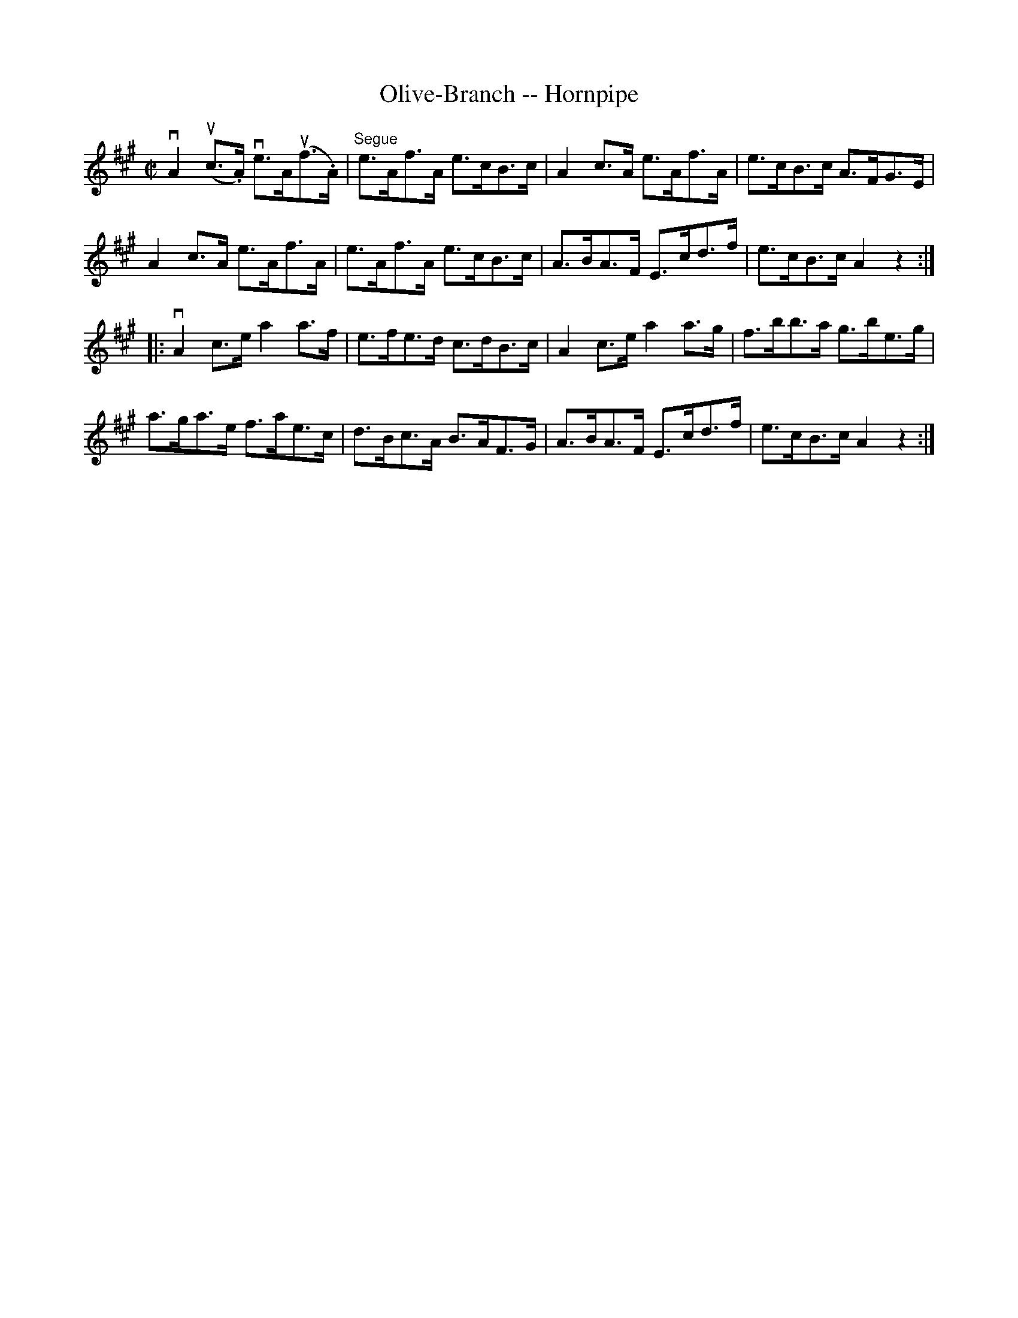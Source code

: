 X:1
T:Olive-Branch -- Hornpipe
R:hornpipe
B:Cole's 1000 Fiddle Tunes
M:C|
L:1/8
K:A
vA2 (uc>.A) ve>A(uf>.A)|"Segue"e>Af>A e>cB>c|\
A2c>A e>Af>A|e>cB>c A>FG>E|
A2c>A e>Af>A|e>Af>A e>cB>c|\
A>BA>F E>cd>f|e>cB>c A2z2:|
|:vA2 c>e a2a>f|e>fe>d c>dB>c|\
A2c>e a2a>g|f>bb>a g>be>g|
a>ga>e f>ae>c|d>Bc>A B>AF>G|\
A>BA>F E>cd>f|e>cB>c A2z2:|
